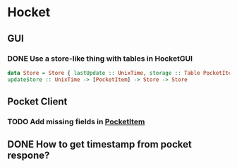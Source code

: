 * Hocket
** GUI
*** DONE Use a store-like thing with tables in HocketGUI
    CLOSED: [2014-08-28 Thu 22:23]
#+BEGIN_SRC haskell
data Store = Store { lastUpdate :: UnixTime, storage :: Table PocketItem }
updateStore :: UnixTime -> [PocketItem] -> Store -> Store
#+END_SRC
** Pocket Client
*** TODO Add missing fields in [[file:src/Network/Pocket/Types.hs::data%20PocketItem%20%3D][PocketItem]]
** DONE How to get timestamp from pocket respone?
   CLOSED: [2014-08-28 Thu 22:23]
